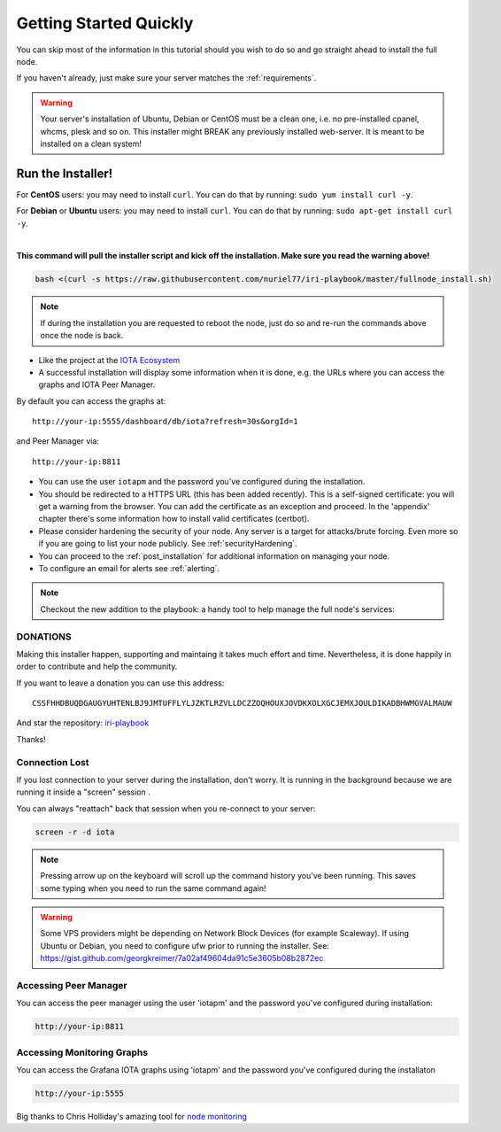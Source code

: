 .. _getting_started_quickly:

#######################
Getting Started Quickly
#######################

You can skip most of the information in this tutorial should you wish to do so and go straight ahead to install the full node.

If you haven't already, just make sure your server matches the :ref:`requirements`.


.. warning::

   Your server's installation of Ubuntu, Debian or CentOS must be a clean one, i.e. no pre-installed cpanel, whcms, plesk and so on.
   This installer might BREAK any previously installed web-server. It is meant to be installed on a clean system!


Run the Installer!
==================

For **CentOS** users: you may need to install ``curl``. You can do that by running: ``sudo yum install curl -y``.

For **Debian** or **Ubuntu** users: you may need to install ``curl``. You can do that by running: ``sudo apt-get install curl -y``.

|

**This command will pull the installer script and kick off the installation. Make sure you read the warning above!**

.. code:: bash

   bash <(curl -s https://raw.githubusercontent.com/nuriel77/iri-playbook/master/fullnode_install.sh)


.. note::

   If during the installation you are requested to reboot the node, just do so and re-run the commands above once the node is back.

* Like the project at the `IOTA Ecosystem <https://ecosystem.iota.org/projects/iri-fullnode-installer>`_


* A successful installation will display some information when it is done, e.g. the URLs where you can access the graphs and IOTA Peer Manager.

By default you can access the graphs at::

  http://your-ip:5555/dashboard/db/iota?refresh=30s&orgId=1

and Peer Manager via::

  http://your-ip:8811

* You can use the user ``iotapm`` and the password you've configured during the installation.

* You should be redirected to a HTTPS URL (this has been added recently). This is a self-signed certificate: you will get a warning from the browser. You can add the certificate as an exception and proceed. In the 'appendix' chapter there's some information how to install valid certificates (certbot).

* Please consider hardening the security of your node. Any server is a target for attacks/brute forcing. Even more so if you are going to list your node publicly. See :ref:`securityHardening`.

* You can proceed to the :ref:`post_installation` for additional information on managing your node.

* To configure an email for alerts see :ref:`alerting`.


.. note::

  Checkout the new addition to the playbook: a handy tool to help manage the full node's services:

.. image:: https://raw.githubusercontent.com/nuriel77/iri-playbook/master/docs/images/iric_01.png
            :alt: iric01


DONATIONS
---------
Making this installer happen, supporting and maintaing it takes much effort and time. Nevertheless, it is done happily in order to contribute and help the community.

If you want to leave a donation you can use this address::

  CSSFHHDBUQDGAUGYUHTENLBJ9JMTUFFLYLJZKTLRZVLLDCZZOQHOUXJOVDKXOLXGCJEMXJOULDIKADBHWMGVALMAUW

And star the repository: `iri-playbook <https://github.com/nuriel77/iri-playbook>`_

Thanks!


Connection Lost
---------------

If you lost connection to your server during the installation, don't worry. It is running in the background because we are running it inside a "screen" session
.

You can always "reattach" back that session when you re-connect to your server:

.. code:: bash

   screen -r -d iota


.. note::

  Pressing arrow up on the keyboard will scroll up the command history you've been running. This saves some typing when you need to run the same command again!

.. warning::

  Some VPS providers might be depending on Network Block Devices (for example Scaleway). If using Ubuntu or Debian, you need to configure ufw prior to running the installer.
  See: https://gist.github.com/georgkreimer/7a02af49604da91c5e3605b08b2872ec



Accessing Peer Manager
----------------------
You can access the peer manager using the user 'iotapm' and the password you've configured during installation:

.. code:: bash

  http://your-ip:8811


Accessing Monitoring Graphs
---------------------------
You can access the Grafana IOTA graphs using 'iotapm' and the password you've configured during the installaton

.. code:: bash

  http://your-ip:5555


Big thanks to Chris Holliday's amazing tool for `node monitoring <https://github.com/crholliday/iota-prom-exporter>`_

